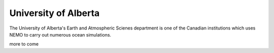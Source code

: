 .. groups:

*****************************
University of Alberta
*****************************

The University of Alberta's Earth and Atmospheric Scienes department is one of the Canadian institutions which uses NEMO to carry out numerous ocean simulations.

more to come
